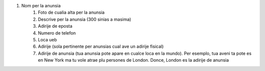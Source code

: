 #. Nom per la anunsia
 	#. Foto de cualia alta per la anunsia
 	#. Descrive per la anunsia (300 sinias a masima)
 	#. Adirije de eposta
 	#. Numero de telefon
 	#. Loca ueb
 	#. Adirije (sola pertinente per anunsias cual ave un adirije fisical)
 	#. Adirije de anunsia (tua anunsia pote apare en cualce loca en la mundo). Per esemplo, tua aveni ta pote es en New York ma tu vole atrae plu persones de London. Donce, London es la adirije de anunsia
